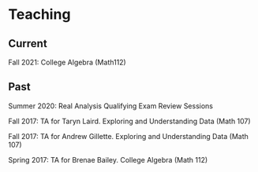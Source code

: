 * Teaching
** Current
Fall 2021: College Algebra (Math112)
** Past
Summer 2020: Real Analysis Qualifying Exam Review Sessions

Fall 2017: TA for Taryn Laird. Exploring and Understanding Data
(Math 107)

Fall 2017: TA for Andrew Gillette. Exploring and Understanding Data
(Math 107)

Spring 2017: TA for Brenae Bailey. College Algebra (Math 112)
